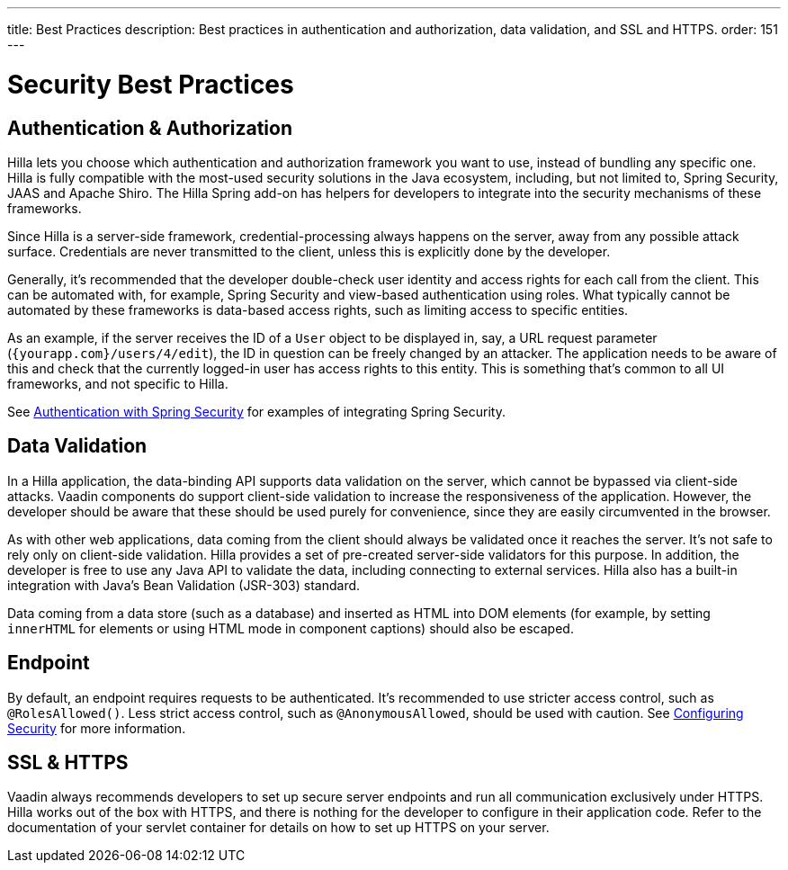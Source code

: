 ---
title: Best Practices
description: Best practices in authentication and authorization, data validation, and SSL and HTTPS.
order: 151
---
// tag::content[]

= Security Best Practices

== Authentication & Authorization

Hilla lets you choose which authentication and authorization framework you want to use, instead of bundling any specific one.
Hilla is fully compatible with the most-used security solutions in the Java ecosystem, including, but not limited to, Spring Security, JAAS and Apache Shiro.
The Hilla Spring add-on has helpers for developers to integrate into the security mechanisms of these frameworks.

Since Hilla is a server-side framework, credential-processing always happens on the server, away from any possible attack surface.
Credentials are never transmitted to the client, unless this is explicitly done by the developer.

Generally, it's recommended that the developer double-check user identity and access rights for each call from the client.
This can be automated with, for example, Spring Security and view-based authentication using roles.
What typically cannot be automated by these frameworks is data-based access rights, such as limiting access to specific entities.

As an example, if the server receives the ID of a `User` object to be displayed in, say, a URL request parameter (`{yourapp.com}/users/4/edit`), the ID in question can be freely changed by an attacker.
The application needs to be aware of this and check that the currently logged-in user has access rights to this entity.
This is something that's common to all UI frameworks, and not specific to Hilla.

ifndef::react[]
See <<spring-login#, Authentication with Spring Security>> for examples of integrating Spring Security.
endif::[]

== Data Validation

In a Hilla application, the data-binding API supports data validation on the server, which cannot be bypassed via client-side attacks.
Vaadin components do support client-side validation to increase the responsiveness of the application.
However, the developer should be aware that these should be used purely for convenience, since they are easily circumvented in the browser.

As with other web applications, data coming from the client should always be validated once it reaches the server.
It's not safe to rely only on client-side validation.
Hilla provides a set of pre-created server-side validators for this purpose.
In addition, the developer is free to use any Java API to validate the data, including connecting to external services.
Hilla also has a built-in integration with Java's Bean Validation (JSR-303) standard.

Data coming from a data store (such as a database) and inserted as HTML into DOM elements (for example, by setting `innerHTML` for elements or using HTML mode in component captions) should also be escaped.
// TODO no such chapter I believe
// See the chapter on XSS for more information.


== Endpoint

By default, an endpoint requires requests to be authenticated.
It's recommended to use stricter access control, such as `@RolesAllowed()`.
Less strict access control, such as `@AnonymousAllowed`, should be used with caution.
See <<./configuring#, Configuring Security>> for more information.

== SSL & HTTPS

Vaadin always recommends developers to set up secure server endpoints and run all communication exclusively under HTTPS.
Hilla works out of the box with HTTPS, and there is nothing for the developer to configure in their application code.
Refer to the documentation of your servlet container for details on how to set up HTTPS on your server.

// end::content[]
